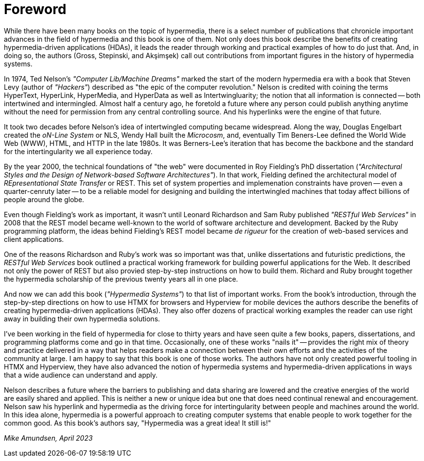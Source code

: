 = Foreword

// from @mamund:
// * not sure how to format this unit (metadata, etc.)
// * feel free to edit/delete as needed to fit your tastes
// * i left out links/refs in this draft. let me know if you'd like them included
// * 

While there have been many books on the topic of hypermedia, there is a select number of publications that chronicle important advances in the field of hypermedia and this book is one of them. Not only does this book describe the benefits of creating hypermedia-driven applications (HDAs), it leads the reader through working and practical examples of how to do just that. And, in doing so, the authors (Gross, Stepinski, and Akşimşek) call out contributions from important figures in the history of hypermedia systems. 

In 1974, Ted Nelson's _"Computer Lib/Machine Dreams"_ marked the start of the modern hypermedia era with a book that Steven Levy (author of _"Hackers"_) described as "the epic of the computer revolution." Nelson is credited with coining the terms HyperText, HyperLink, HyperMedia, and HyperData as well as Intertwingluarity; the notion that all information is connected -- both intertwined and intermingled. Almost half a century ago, he foretold a future where any person could publish anything anytime without the need for permission from any central controlling source. And his hyperlinks were the engine of that future.

It took two decades before Nelson's idea of intertwingled computing became widespread. Along the way, Douglas Engelbart created the _oN-Line System_ or NLS, Wendy Hall built the _Microcosm_, and, eventually Tim Beners-Lee defined the World Wide Web (WWW), HTML, and HTTP in the late 1980s. It was Berners-Lee's iteration that has become the backbone and the standard for the intertingularity we all experience today. 

By the year 2000, the technical foundations of "the web" were documented in Roy Fielding's PhD dissertation (_"Architectural Styles and the Design of Network-based Software Architectures"_). In that work, Fielding defined the architectural model of _REpresentational State Transfer_ or REST. This set of system properties and implemenation constraints have proven -- even a quarter-cenruty later -- to be a reliable model for designing and building the intertwingled machines that today affect billions of people around the globe.

Even though Fielding's work as important, it wasn't until Leonard Richardson and Sam Ruby published _"RESTful Web Services"_ in 2008 that the REST model became well-known to the world of software architecture and development. Backed by the Ruby programming platform, the ideas behind Fielding's REST model became _de rigueur_ for the creation of web-based services and client applications.

One of the reasons Richardson and Ruby's work was so important was that, unlike dissertations and futuristic predictions, the _RESTful Web Services_ book outlined a practical working framework for building powerful applications for the Web. It described not only the power of REST but also provied step-by-step instructions on how to build them. Richard and Ruby brought together the hypermedia scholarship of the previous twenty years all in one place. 

And now we can add this book (_"Hypermedia Systems"_) to that list of important works. From the book's introduction, through the step-by-step directions on how to use HTMX for browsers and Hyperview for mobile devices the authors describe the benefits of creating hypermedia-driven applications (HDAs). They also offer dozens of practical working examples the reader can use right away in building their own hypermedia solutions. 

I've been working in the field of hypermedia for close to thirty years and have seen quite a few books, papers, dissertations, and programming platforms come and go in that time. Occasionally, one of these works "nails it" -- provides the right mix of theory and practice delivered in a way that helps readers make a connection between their own efforts and the activities of the community at large. I am happy to say that this book is one of those works. The authors have not only created powerful tooling in HTMX and Hyperview, they have also advanced the notion of hypermedia systems and hypermedia-driven applications in ways that a wide audience can understand and apply. 

Nelson describes a future where the barriers to publishing and data sharing are lowered and the creative energies of the world are easily shared and applied. This is neither a new or unique idea but one that does need continual renewal and encouragement. Nelson saw his hyperlink and hypermedia as the driving force for intertingularity between people and machines around the world. In this idea alone, hypermedia is a powerful approach to creating computer systems that enable people to work together for the common good. As this book's authors say, "Hypermedia was a great idea! It still is!"

_Mike Amundsen, April 2023_
